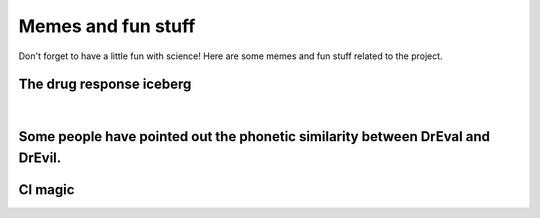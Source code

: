 Memes and fun stuff
=========================

Don't forget to have a little fun with science!
Here are some memes and fun stuff related to the project.

The drug response iceberg
--------------------------------
.. image:: _static/memes/iceberg.png
   :width: 400 px
   :align: center

|

Some people have pointed out the phonetic similarity between DrEval and DrEvil.
--------------------------------------------------------------------------------
.. image:: _static/memes/r2.png
   :width: 400 px
   :align: center

CI magic
-------------------
.. image:: _static/memes/ci_prettier.png
   :width: 400 px
   :align: center
